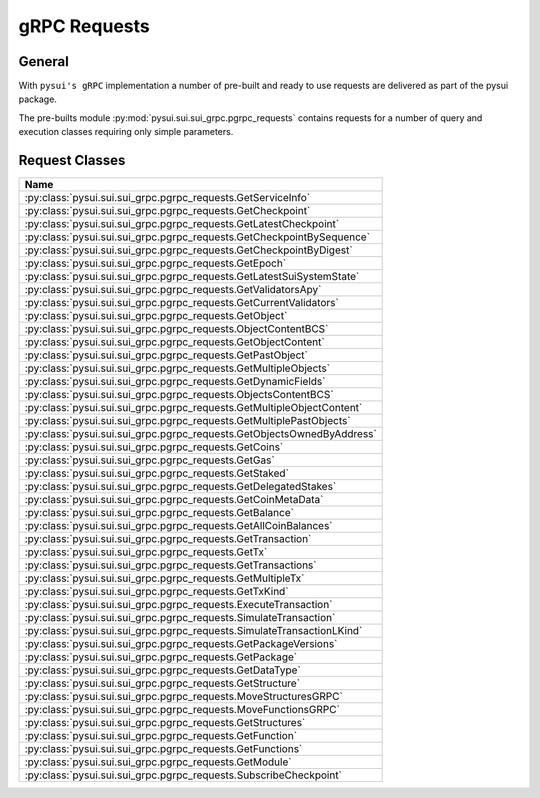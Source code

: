 =============
gRPC Requests
=============

General
-------

With ``pysui's gRPC`` implementation a number of pre-built and ready to use
requests are delivered as part of the pysui package.

The pre-builts module :py:mod:`pysui.sui.sui_grpc.pgrpc_requests` contains
requests for a number of query and execution classes requiring only simple
parameters.


Request Classes
---------------

+--------------------------------------------------------------------------+
|                                   Name                                   |
+==========================================================================+
| :py:class:`pysui.sui.sui_grpc.pgrpc_requests.GetServiceInfo`             |
+--------------------------------------------------------------------------+
| :py:class:`pysui.sui.sui_grpc.pgrpc_requests.GetCheckpoint`              |
+--------------------------------------------------------------------------+
| :py:class:`pysui.sui.sui_grpc.pgrpc_requests.GetLatestCheckpoint`        |
+--------------------------------------------------------------------------+
| :py:class:`pysui.sui.sui_grpc.pgrpc_requests.GetCheckpointBySequence`    |
+--------------------------------------------------------------------------+
| :py:class:`pysui.sui.sui_grpc.pgrpc_requests.GetCheckpointByDigest`      |
+--------------------------------------------------------------------------+
| :py:class:`pysui.sui.sui_grpc.pgrpc_requests.GetEpoch`                   |
+--------------------------------------------------------------------------+
| :py:class:`pysui.sui.sui_grpc.pgrpc_requests.GetLatestSuiSystemState`    |
+--------------------------------------------------------------------------+
| :py:class:`pysui.sui.sui_grpc.pgrpc_requests.GetValidatorsApy`           |
+--------------------------------------------------------------------------+
| :py:class:`pysui.sui.sui_grpc.pgrpc_requests.GetCurrentValidators`       |
+--------------------------------------------------------------------------+
| :py:class:`pysui.sui.sui_grpc.pgrpc_requests.GetObject`                  |
+--------------------------------------------------------------------------+
| :py:class:`pysui.sui.sui_grpc.pgrpc_requests.ObjectContentBCS`           |
+--------------------------------------------------------------------------+
| :py:class:`pysui.sui.sui_grpc.pgrpc_requests.GetObjectContent`           |
+--------------------------------------------------------------------------+
| :py:class:`pysui.sui.sui_grpc.pgrpc_requests.GetPastObject`              |
+--------------------------------------------------------------------------+
| :py:class:`pysui.sui.sui_grpc.pgrpc_requests.GetMultipleObjects`         |
+--------------------------------------------------------------------------+
| :py:class:`pysui.sui.sui_grpc.pgrpc_requests.GetDynamicFields`           |
+--------------------------------------------------------------------------+
| :py:class:`pysui.sui.sui_grpc.pgrpc_requests.ObjectsContentBCS`          |
+--------------------------------------------------------------------------+
| :py:class:`pysui.sui.sui_grpc.pgrpc_requests.GetMultipleObjectContent`   |
+--------------------------------------------------------------------------+
| :py:class:`pysui.sui.sui_grpc.pgrpc_requests.GetMultiplePastObjects`     |
+--------------------------------------------------------------------------+
| :py:class:`pysui.sui.sui_grpc.pgrpc_requests.GetObjectsOwnedByAddress`   |
+--------------------------------------------------------------------------+
| :py:class:`pysui.sui.sui_grpc.pgrpc_requests.GetCoins`                   |
+--------------------------------------------------------------------------+
| :py:class:`pysui.sui.sui_grpc.pgrpc_requests.GetGas`                     |
+--------------------------------------------------------------------------+
| :py:class:`pysui.sui.sui_grpc.pgrpc_requests.GetStaked`                  |
+--------------------------------------------------------------------------+
| :py:class:`pysui.sui.sui_grpc.pgrpc_requests.GetDelegatedStakes`         |
+--------------------------------------------------------------------------+
| :py:class:`pysui.sui.sui_grpc.pgrpc_requests.GetCoinMetaData`            |
+--------------------------------------------------------------------------+
| :py:class:`pysui.sui.sui_grpc.pgrpc_requests.GetBalance`                 |
+--------------------------------------------------------------------------+
| :py:class:`pysui.sui.sui_grpc.pgrpc_requests.GetAllCoinBalances`         |
+--------------------------------------------------------------------------+
| :py:class:`pysui.sui.sui_grpc.pgrpc_requests.GetTransaction`             |
+--------------------------------------------------------------------------+
| :py:class:`pysui.sui.sui_grpc.pgrpc_requests.GetTx`                      |
+--------------------------------------------------------------------------+
| :py:class:`pysui.sui.sui_grpc.pgrpc_requests.GetTransactions`            |
+--------------------------------------------------------------------------+
| :py:class:`pysui.sui.sui_grpc.pgrpc_requests.GetMultipleTx`              |
+--------------------------------------------------------------------------+
| :py:class:`pysui.sui.sui_grpc.pgrpc_requests.GetTxKind`                  |
+--------------------------------------------------------------------------+
| :py:class:`pysui.sui.sui_grpc.pgrpc_requests.ExecuteTransaction`         |
+--------------------------------------------------------------------------+
| :py:class:`pysui.sui.sui_grpc.pgrpc_requests.SimulateTransaction`        |
+--------------------------------------------------------------------------+
| :py:class:`pysui.sui.sui_grpc.pgrpc_requests.SimulateTransactionLKind`   |
+--------------------------------------------------------------------------+
| :py:class:`pysui.sui.sui_grpc.pgrpc_requests.GetPackageVersions`         |
+--------------------------------------------------------------------------+
| :py:class:`pysui.sui.sui_grpc.pgrpc_requests.GetPackage`                 |
+--------------------------------------------------------------------------+
| :py:class:`pysui.sui.sui_grpc.pgrpc_requests.GetDataType`                |
+--------------------------------------------------------------------------+
| :py:class:`pysui.sui.sui_grpc.pgrpc_requests.GetStructure`               |
+--------------------------------------------------------------------------+
| :py:class:`pysui.sui.sui_grpc.pgrpc_requests.MoveStructuresGRPC`         |
+--------------------------------------------------------------------------+
| :py:class:`pysui.sui.sui_grpc.pgrpc_requests.MoveFunctionsGRPC`          |
+--------------------------------------------------------------------------+
| :py:class:`pysui.sui.sui_grpc.pgrpc_requests.GetStructures`              |
+--------------------------------------------------------------------------+
| :py:class:`pysui.sui.sui_grpc.pgrpc_requests.GetFunction`                |
+--------------------------------------------------------------------------+
| :py:class:`pysui.sui.sui_grpc.pgrpc_requests.GetFunctions`               |
+--------------------------------------------------------------------------+
| :py:class:`pysui.sui.sui_grpc.pgrpc_requests.GetModule`                  |
+--------------------------------------------------------------------------+
| :py:class:`pysui.sui.sui_grpc.pgrpc_requests.SubscribeCheckpoint`        |
+--------------------------------------------------------------------------+
